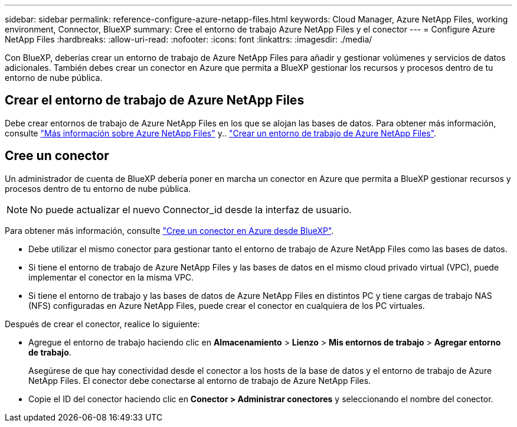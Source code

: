 ---
sidebar: sidebar 
permalink: reference-configure-azure-netapp-files.html 
keywords: Cloud Manager, Azure NetApp Files, working environment, Connector, BlueXP 
summary: Cree el entorno de trabajo Azure NetApp Files y el conector 
---
= Configure Azure NetApp Files
:hardbreaks:
:allow-uri-read: 
:nofooter: 
:icons: font
:linkattrs: 
:imagesdir: ./media/


[role="lead"]
Con BlueXP, deberías crear un entorno de trabajo de Azure NetApp Files para añadir y gestionar volúmenes y servicios de datos adicionales. También debes crear un conector en Azure que permita a BlueXP gestionar los recursos y procesos dentro de tu entorno de nube pública.



== Crear el entorno de trabajo de Azure NetApp Files

Debe crear entornos de trabajo de Azure NetApp Files en los que se alojan las bases de datos. Para obtener más información, consulte link:https://docs.netapp.com/us-en/cloud-manager-azure-netapp-files/concept-azure-netapp-files.html["Más información sobre Azure NetApp Files"] y.. link:https://docs.netapp.com/us-en/cloud-manager-azure-netapp-files/task-create-working-env.html["Crear un entorno de trabajo de Azure NetApp Files"].



== Cree un conector

Un administrador de cuenta de BlueXP debería poner en marcha un conector en Azure que permita a BlueXP gestionar recursos y procesos dentro de tu entorno de nube pública.


NOTE: No puede actualizar el nuevo Connector_id desde la interfaz de usuario.

Para obtener más información, consulte link:https://docs.netapp.com/us-en/cloud-manager-setup-admin/task-creating-connectors-azure.html["Cree un conector en Azure desde BlueXP"].

* Debe utilizar el mismo conector para gestionar tanto el entorno de trabajo de Azure NetApp Files como las bases de datos.
* Si tiene el entorno de trabajo de Azure NetApp Files y las bases de datos en el mismo cloud privado virtual (VPC), puede implementar el conector en la misma VPC.
* Si tiene el entorno de trabajo y las bases de datos de Azure NetApp Files en distintos PC y tiene cargas de trabajo NAS (NFS) configuradas en Azure NetApp Files, puede crear el conector en cualquiera de los PC virtuales.


Después de crear el conector, realice lo siguiente:

* Agregue el entorno de trabajo haciendo clic en *Almacenamiento* > *Lienzo* > *Mis entornos de trabajo* > *Agregar entorno de trabajo*.
+
Asegúrese de que hay conectividad desde el conector a los hosts de la base de datos y el entorno de trabajo de Azure NetApp Files. El conector debe conectarse al entorno de trabajo de Azure NetApp Files.

* Copie el ID del conector haciendo clic en *Conector > Administrar conectores* y seleccionando el nombre del conector.

